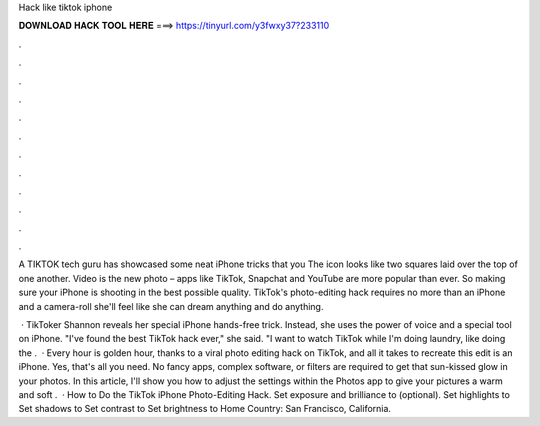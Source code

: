 Hack like tiktok iphone



𝐃𝐎𝐖𝐍𝐋𝐎𝐀𝐃 𝐇𝐀𝐂𝐊 𝐓𝐎𝐎𝐋 𝐇𝐄𝐑𝐄 ===> https://tinyurl.com/y3fwxy37?233110



.



.



.



.



.



.



.



.



.



.



.



.

A TIKTOK tech guru has showcased some neat iPhone tricks that you The icon looks like two squares laid over the top of one another. Video is the new photo – apps like TikTok, Snapchat and YouTube are more popular than ever. So making sure your iPhone is shooting in the best possible quality. TikTok's photo-editing hack requires no more than an iPhone and a camera-roll she'll feel like she can dream anything and do anything.

 · TikToker Shannon reveals her special iPhone hands-free trick. Instead, she uses the power of voice and a special tool on iPhone. "I've found the best TikTok hack ever," she said. "I want to watch TikTok while I'm doing laundry, like doing the .  · Every hour is golden hour, thanks to a viral photo editing hack on TikTok, and all it takes to recreate this edit is an iPhone. Yes, that's all you need. No fancy apps, complex software, or filters are required to get that sun-kissed glow in your photos. In this article, I'll show you how to adjust the settings within the Photos app to give your pictures a warm and soft .  · How to Do the TikTok iPhone Photo-Editing Hack. Set exposure and brilliance to (optional). Set highlights to Set shadows to Set contrast to Set brightness to Home Country: San Francisco, California.
